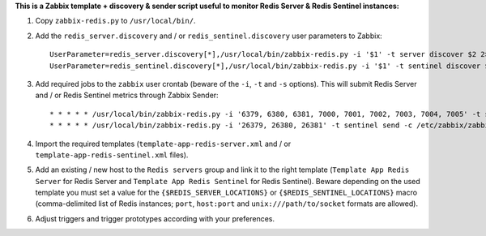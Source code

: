 **This is a Zabbix template + discovery & sender script useful to monitor Redis Server & Redis Sentinel instances:**

1. Copy ``zabbix-redis.py`` to ``/usr/local/bin/``.

2. Add the ``redis_server.discovery`` and / or ``redis_sentinel.discovery`` user parameters to Zabbix::

    UserParameter=redis_server.discovery[*],/usr/local/bin/zabbix-redis.py -i '$1' -t server discover $2 2> /dev/null
    UserParameter=redis_sentinel.discovery[*],/usr/local/bin/zabbix-redis.py -i '$1' -t sentinel discover $2 2> /dev/null

3. Add required jobs to the ``zabbix`` user crontab (beware of the ``-i``, ``-t`` and ``-s`` options). This will submit Redis Server and / or Redis Sentinel metrics through Zabbix Sender::

    * * * * * /usr/local/bin/zabbix-redis.py -i '6379, 6380, 6381, 7000, 7001, 7002, 7003, 7004, 7005' -t server send -c /etc/zabbix/zabbix_agentd.conf -s dev > /dev/null 2>&1
    * * * * * /usr/local/bin/zabbix-redis.py -i '26379, 26380, 26381' -t sentinel send -c /etc/zabbix/zabbix_agentd.conf -s dev > /dev/null 2>&1

4. Import the required templates (``template-app-redis-server.xml`` and / or ``template-app-redis-sentinel.xml`` files).

5. Add an existing / new host to the ``Redis servers`` group and link it to the right template (``Template App Redis Server`` for Redis Server and ``Template App Redis Sentinel`` for Redis Sentinel). Beware depending on the used template you must set a value for the ``{$REDIS_SERVER_LOCATIONS}`` or ``{$REDIS_SENTINEL_LOCATIONS}`` macro (comma-delimited list of Redis instances; ``port``, ``host:port`` and ``unix:///path/to/socket`` formats are allowed).

6. Adjust triggers and trigger prototypes according with your preferences.
